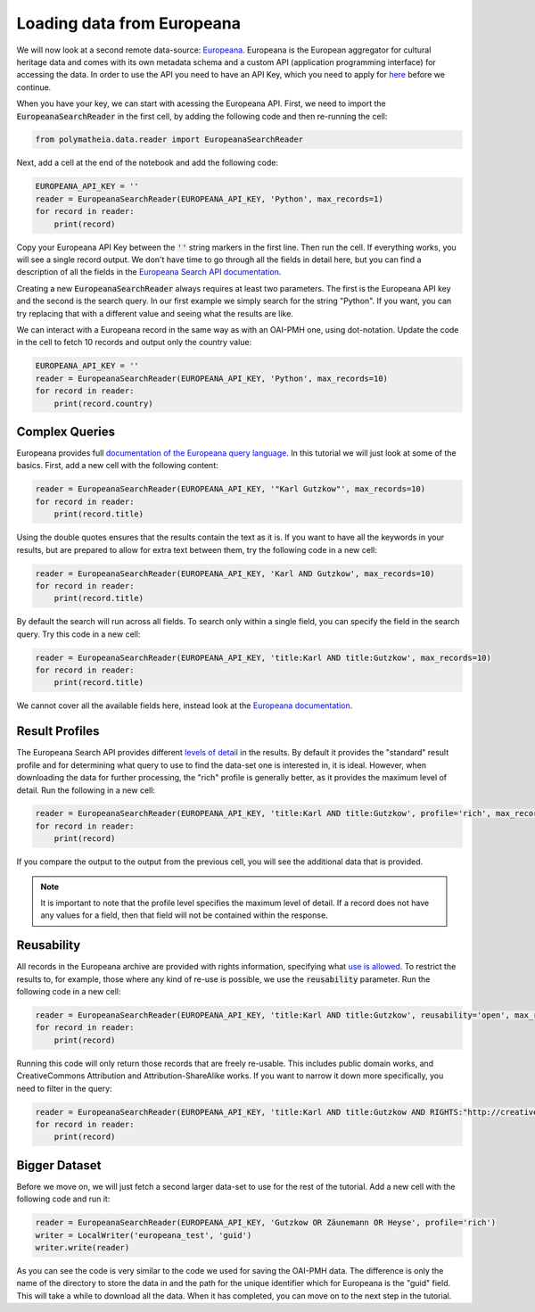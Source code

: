 Loading data from Europeana
===========================

We will now look at a second remote data-source: `Europeana`_. Europeana is the European aggregator for cultural heritage data and comes with its own metadata schema and a custom API (application programming interface) for accessing the data. In order to use the API you need to have an API Key, which you need to apply for `here <https://pro.europeana.eu/page/get-api>`_ before we continue.

.. _`Europeana`: https://www.europeana.eu

When you have your key, we can start with acessing the Europeana API. First, we need to import the :code:`EuropeanaSearchReader` in the first cell, by adding the following code and then re-running the cell:

.. sourcecode:: python

    from polymatheia.data.reader import EuropeanaSearchReader

Next, add a cell at the end of the notebook and add the following code:

.. sourcecode:: python

    EUROPEANA_API_KEY = ''
    reader = EuropeanaSearchReader(EUROPEANA_API_KEY, 'Python', max_records=1)
    for record in reader:
        print(record)

Copy your Europeana API Key between the :code:`''` string markers in the first line. Then run the cell. If everything works, you will see a single record output. We don't have time to go through all the fields in detail here, but you can find a description of all the fields in the `Europeana Search API documentation <https://pro.europeana.eu/page/search#result-fields-edm>`_.

Creating a new :code:`EuropeanaSearchReader` always requires at least two parameters. The first is the Europeana API key and the second is the search query. In our first example we simply search for the string "Python". If you want, you can try replacing that with a different value and seeing what the results are like.

We can interact with a Europeana record in the same way as with an OAI-PMH one, using dot-notation. Update the code in the cell to fetch 10 records and output only the country value:

.. sourcecode:: python

    EUROPEANA_API_KEY = ''
    reader = EuropeanaSearchReader(EUROPEANA_API_KEY, 'Python', max_records=10)
    for record in reader:
        print(record.country)

Complex Queries
---------------

Europeana provides full `documentation of the Europeana query language <https://pro.europeana.eu/page/search#basic-search>`_. In this tutorial we will just look at some of the basics. First, add a new cell with the following content:

.. sourcecode:: python

    reader = EuropeanaSearchReader(EUROPEANA_API_KEY, '"Karl Gutzkow"', max_records=10)
    for record in reader:
        print(record.title)

Using the double quotes ensures that the results contain the text as it is. If you want to have all the keywords in your results, but are prepared to allow for extra text between them, try the following code in a new cell:

.. sourcecode:: python

    reader = EuropeanaSearchReader(EUROPEANA_API_KEY, 'Karl AND Gutzkow', max_records=10)
    for record in reader:
        print(record.title)

By default the search will run across all fields. To search only within a single field, you can specify the field in the search query. Try this code in a new cell:

.. sourcecode:: python

    reader = EuropeanaSearchReader(EUROPEANA_API_KEY, 'title:Karl AND title:Gutzkow', max_records=10)
    for record in reader:
        print(record.title)

We cannot cover all the available fields here, instead look at the `Europeana documentation <https://pro.europeana.eu/page/search#result-fields-edm>`_.

Result Profiles
---------------

The Europeana Search API provides different `levels of detail <https://pro.europeana.eu/page/search#profiles>`_ in the results. By default it provides the "standard" result profile and for determining what query to use to find the data-set one is interested in, it is ideal. However, when downloading the data for further processing, the "rich" profile is generally better, as it provides the maximum level of detail. Run the following in a new cell:

.. sourcecode:: python

    reader = EuropeanaSearchReader(EUROPEANA_API_KEY, 'title:Karl AND title:Gutzkow', profile='rich', max_records=1)
    for record in reader:
        print(record)

If you compare the output to the output from the previous cell, you will see the additional data that is provided.

.. note::

   It is important to note that the profile level specifies the maximum level of detail. If a record does not have any values for a field, then that field will not be contained within the response.

Reusability
-----------

All records in the Europeana archive are provided with rights information, specifying what `use is allowed <https://pro.europeana.eu/page/search#reusability>`_. To restrict the results to, for example, those where any kind of re-use is possible, we use the :code:`reusability` parameter. Run the following code in a new cell:

.. sourcecode:: python

    reader = EuropeanaSearchReader(EUROPEANA_API_KEY, 'title:Karl AND title:Gutzkow', reusability='open', max_records=1)
    for record in reader:
        print(record)

Running this code will only return those records that are freely re-usable. This includes public domain works, and CreativeCommons Attribution and Attribution-ShareAlike works. If you want to narrow it down more specifically, you need to filter in the query:

.. sourcecode:: python

    reader = EuropeanaSearchReader(EUROPEANA_API_KEY, 'title:Karl AND title:Gutzkow AND RIGHTS:"http://creativecommons.org/publicdomain/mark/1.0/"', reusability='open', max_records=1)
    for record in reader:
        print(record)

Bigger Dataset
--------------

Before we move on, we will just fetch a second larger data-set to use for the rest of the tutorial. Add a new cell with the following code and run it:

.. sourcecode:: python

    reader = EuropeanaSearchReader(EUROPEANA_API_KEY, 'Gutzkow OR Zäunemann OR Heyse', profile='rich')
    writer = LocalWriter('europeana_test', 'guid')
    writer.write(reader)

As you can see the code is very similar to the code we used for saving the OAI-PMH data. The difference is only the name of the directory to store the data in and the path for the unique identifier which for Europeana is the "guid" field. This will take a while to download all the data. When it has completed, you can move on to the next step in the tutorial.
